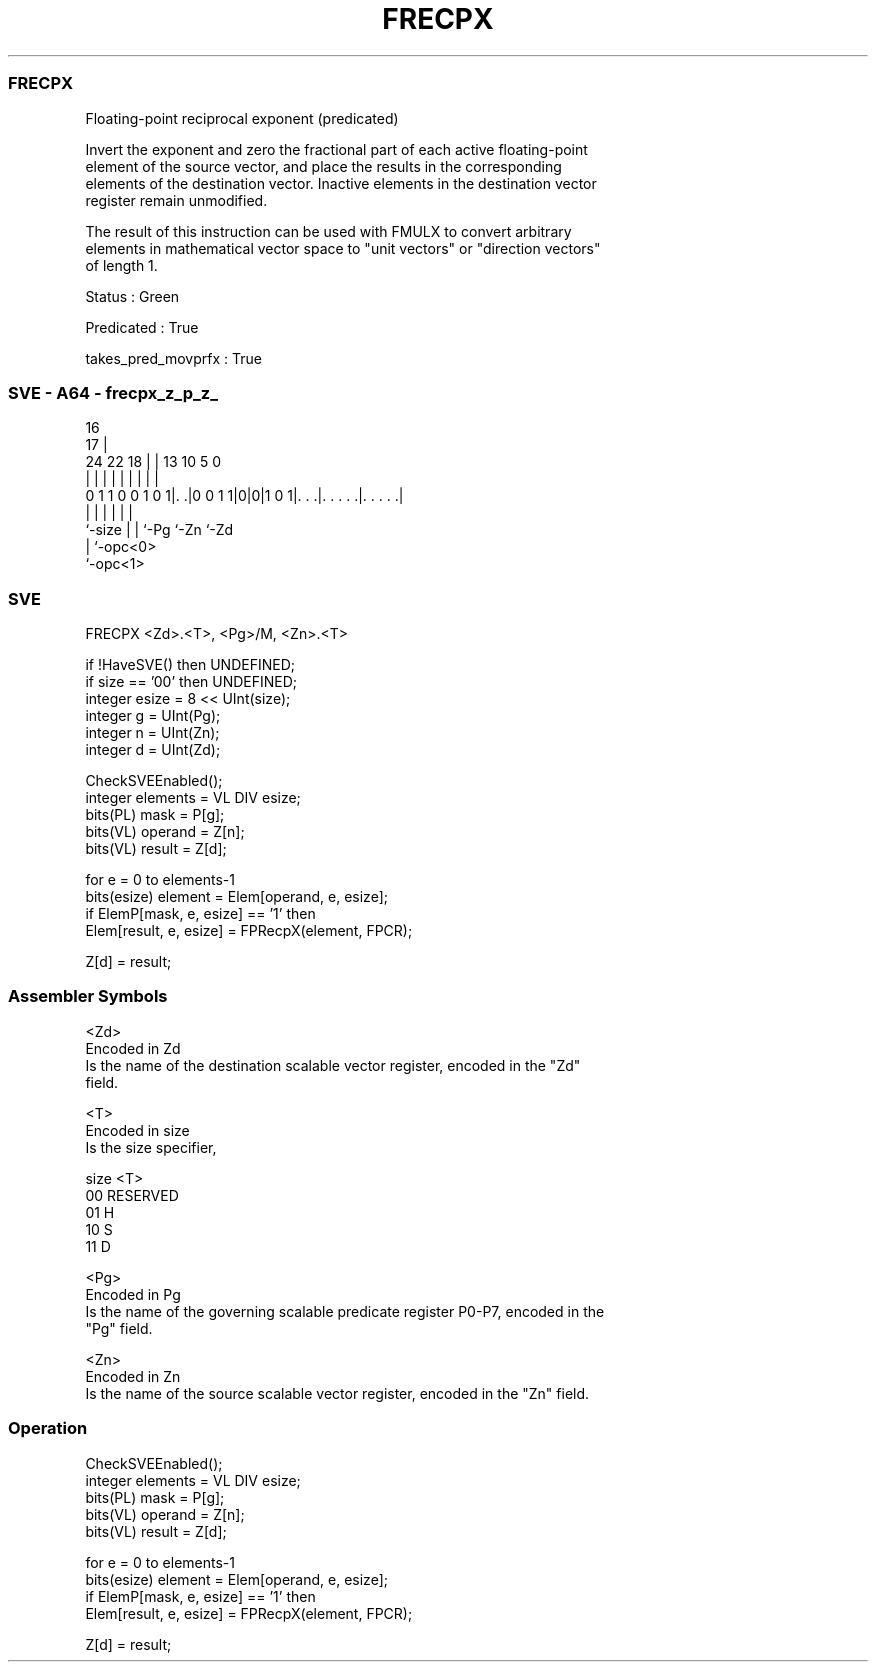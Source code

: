 .nh
.TH "FRECPX" "7" " "  "instruction" "sve"
.SS FRECPX
 Floating-point reciprocal exponent (predicated)

 Invert the exponent and zero the fractional part of each active floating-point
 element of the source vector, and place the results in the corresponding
 elements of the destination vector. Inactive elements in the destination vector
 register remain unmodified.

 The result of this instruction can be used with FMULX to convert arbitrary
 elements in mathematical vector space to "unit vectors" or "direction vectors"
 of length 1.

 Status : Green

 Predicated : True

 takes_pred_movprfx : True



.SS SVE - A64 - frecpx_z_p_z_
 
                                                                   
                                 16                                
                               17 |                                
                 24  22      18 | |    13    10         5         0
                  |   |       | | |     |     |         |         |
   0 1 1 0 0 1 0 1|. .|0 0 1 1|0|0|1 0 1|. . .|. . . . .|. . . . .|
                  |           | |       |     |         |
                  `-size      | |       `-Pg  `-Zn      `-Zd
                              | `-opc<0>
                              `-opc<1>
  
  
 
.SS SVE
 
 FRECPX  <Zd>.<T>, <Pg>/M, <Zn>.<T>
 
 if !HaveSVE() then UNDEFINED;
 if size == '00' then UNDEFINED;
 integer esize = 8 << UInt(size);
 integer g = UInt(Pg);
 integer n = UInt(Zn);
 integer d = UInt(Zd);
 
 CheckSVEEnabled();
 integer elements = VL DIV esize;
 bits(PL) mask = P[g];
 bits(VL) operand = Z[n];
 bits(VL) result = Z[d];
 
 for e = 0 to elements-1
     bits(esize) element = Elem[operand, e, esize];
     if ElemP[mask, e, esize] == '1' then
         Elem[result, e, esize] = FPRecpX(element, FPCR);
 
 Z[d] = result;
 

.SS Assembler Symbols

 <Zd>
  Encoded in Zd
  Is the name of the destination scalable vector register, encoded in the "Zd"
  field.

 <T>
  Encoded in size
  Is the size specifier,

  size <T>      
  00   RESERVED 
  01   H        
  10   S        
  11   D        

 <Pg>
  Encoded in Pg
  Is the name of the governing scalable predicate register P0-P7, encoded in the
  "Pg" field.

 <Zn>
  Encoded in Zn
  Is the name of the source scalable vector register, encoded in the "Zn" field.



.SS Operation

 CheckSVEEnabled();
 integer elements = VL DIV esize;
 bits(PL) mask = P[g];
 bits(VL) operand = Z[n];
 bits(VL) result = Z[d];
 
 for e = 0 to elements-1
     bits(esize) element = Elem[operand, e, esize];
     if ElemP[mask, e, esize] == '1' then
         Elem[result, e, esize] = FPRecpX(element, FPCR);
 
 Z[d] = result;

